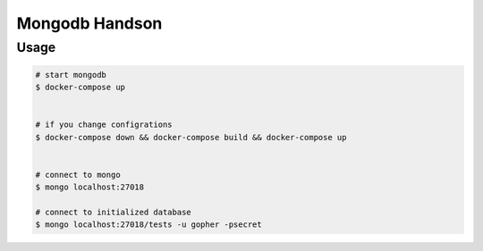 ===============
Mongodb Handson
===============

Usage
=====

.. code-block:: bash

   # start mongodb
   $ docker-compose up


   # if you change configrations
   $ docker-compose down && docker-compose build && docker-compose up


   # connect to mongo
   $ mongo localhost:27018

   # connect to initialized database
   $ mongo localhost:27018/tests -u gopher -psecret
